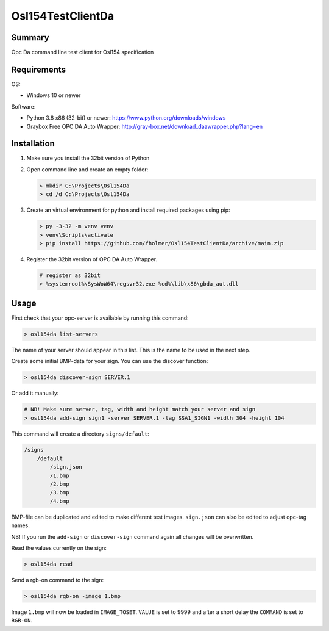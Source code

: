 Osl154TestClientDa
==================

Summary
-------

Opc Da command line test client for Osl154 specification

Requirements
------------

OS:

-   Windows 10 or newer

Software:

-   Python 3.8 x86 (32-bit) or newer: https://www.python.org/downloads/windows
-   Graybox Free OPC DA Auto Wrapper: http://gray-box.net/download_daawrapper.php?lang=en

Installation
------------

#.  Make sure you install the 32bit version of Python

#.  Open command line and create an empty folder:

    .. code-block:: doscon

        > mkdir C:\Projects\Osl154Da
        > cd /d C:\Projects\Osl154Da

#.  Create an virtual environment for python and install required packages using pip:

    .. code-block:: doscon

        > py -3-32 -m venv venv
        > venv\Scripts\activate
        > pip install https://github.com/fholmer/Osl154TestClientDa/archive/main.zip

#.  Register the 32bit version of OPC DA Auto Wrapper. 

    .. code-block:: doscon

        # register as 32bit
        > %systemroot%\SysWoW64\regsvr32.exe %cd%\lib\x86\gbda_aut.dll

Usage
-----

First check that your opc-server is available by running this command:

.. code-block:: doscon

    > osl154da list-servers

The name of your server should appear in this list. This is the name to be
used in the next step.

Create some initial BMP-data for your sign. You can use the discover function:

.. code-block:: doscon

    > osl154da discover-sign SERVER.1

Or add it manually:

.. code-block:: doscon

    # NB! Make sure server, tag, width and height match your server and sign
    > osl154da add-sign sign1 -server SERVER.1 -tag SSA1_SIGN1 -width 304 -height 104

This command will create a directory ``signs/default``:

.. code-block:: text

    /signs
        /default
            /sign.json
            /1.bmp
            /2.bmp
            /3.bmp
            /4.bmp

BMP-file can be duplicated and edited to make different test images.
``sign.json`` can also be edited to adjust opc-tag names.

NB! If you run the ``add-sign`` or ``discover-sign`` command again all
changes will be overwritten.

Read the values currently on the sign:

.. code-block:: doscon

    > osl154da read

Send a rgb-on command to the sign:

.. code-block:: doscon

    > osl154da rgb-on -image 1.bmp

Image ``1.bmp`` will now be loaded in ``IMAGE_TOSET``. ``VALUE`` is set to 9999
and after a short delay the ``COMMAND`` is set to ``RGB-ON``.
